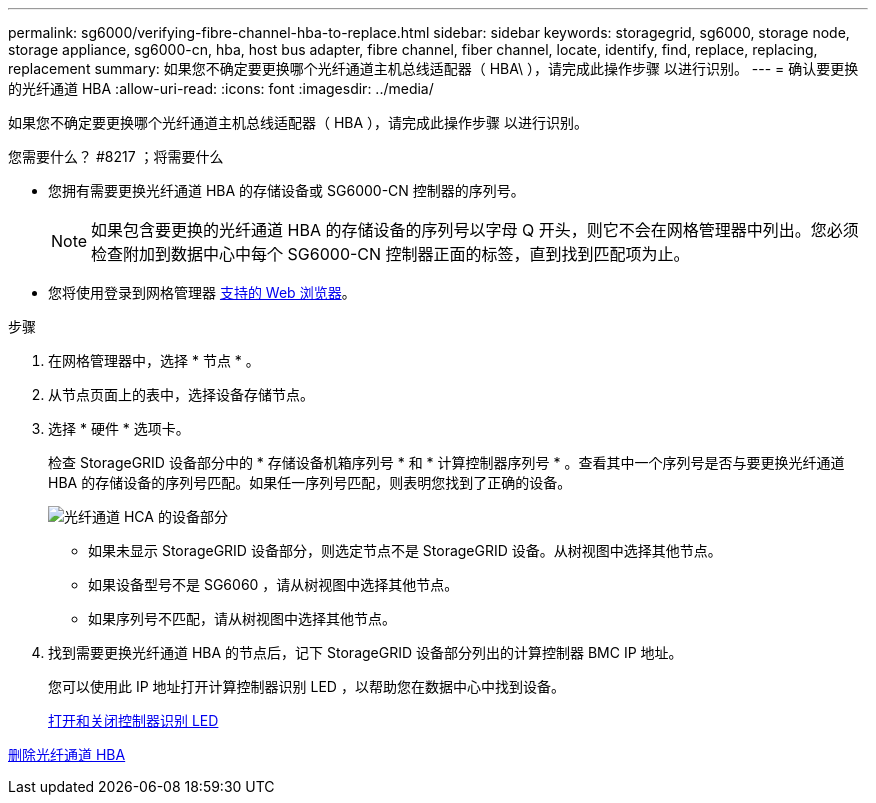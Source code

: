 ---
permalink: sg6000/verifying-fibre-channel-hba-to-replace.html 
sidebar: sidebar 
keywords: storagegrid, sg6000, storage node, storage appliance, sg6000-cn, hba, host bus adapter, fibre channel, fiber channel, locate, identify, find, replace, replacing, replacement 
summary: 如果您不确定要更换哪个光纤通道主机总线适配器（ HBA\ ），请完成此操作步骤 以进行识别。 
---
= 确认要更换的光纤通道 HBA
:allow-uri-read: 
:icons: font
:imagesdir: ../media/


[role="lead"]
如果您不确定要更换哪个光纤通道主机总线适配器（ HBA ），请完成此操作步骤 以进行识别。

.您需要什么？ #8217 ；将需要什么
* 您拥有需要更换光纤通道 HBA 的存储设备或 SG6000-CN 控制器的序列号。
+

NOTE: 如果包含要更换的光纤通道 HBA 的存储设备的序列号以字母 Q 开头，则它不会在网格管理器中列出。您必须检查附加到数据中心中每个 SG6000-CN 控制器正面的标签，直到找到匹配项为止。

* 您将使用登录到网格管理器 xref:../admin/web-browser-requirements.adoc[支持的 Web 浏览器]。


.步骤
. 在网格管理器中，选择 * 节点 * 。
. 从节点页面上的表中，选择设备存储节点。
. 选择 * 硬件 * 选项卡。
+
检查 StorageGRID 设备部分中的 * 存储设备机箱序列号 * 和 * 计算控制器序列号 * 。查看其中一个序列号是否与要更换光纤通道 HBA 的存储设备的序列号匹配。如果任一序列号匹配，则表明您找到了正确的设备。

+
image::../media/nodes_page_hardware_tab_for_appliance_verify_HBA.png[光纤通道 HCA 的设备部分]

+
** 如果未显示 StorageGRID 设备部分，则选定节点不是 StorageGRID 设备。从树视图中选择其他节点。
** 如果设备型号不是 SG6060 ，请从树视图中选择其他节点。
** 如果序列号不匹配，请从树视图中选择其他节点。


. 找到需要更换光纤通道 HBA 的节点后，记下 StorageGRID 设备部分列出的计算控制器 BMC IP 地址。
+
您可以使用此 IP 地址打开计算控制器识别 LED ，以帮助您在数据中心中找到设备。

+
xref:turning-controller-identify-led-on-and-off.adoc[打开和关闭控制器识别 LED]



xref:removing-fibre-channel-hba.adoc[删除光纤通道 HBA]
